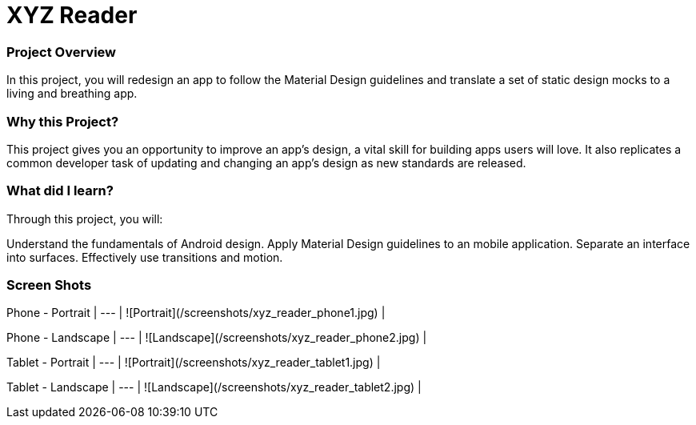 # XYZ Reader

### Project Overview
In this project, you will redesign an app to follow the Material Design guidelines and translate a set of static design mocks to a living and breathing app.

### Why this Project?
This project gives you an opportunity to improve an app’s design, a vital skill for building apps users will love. It also replicates a common developer task of updating and changing an app's design as new standards are released.

### What did I learn?
Through this project, you will:

Understand the fundamentals of Android design.
Apply Material Design guidelines to an mobile application.
Separate an interface into surfaces.
Effectively use transitions and motion.

### Screen Shots

Phone - Portrait |
--- |
![Portrait](/screenshots/xyz_reader_phone1.jpg) |

Phone - Landscape |
--- |
![Landscape](/screenshots/xyz_reader_phone2.jpg) |

Tablet - Portrait |
--- |
![Portrait](/screenshots/xyz_reader_tablet1.jpg) |

Tablet - Landscape |
--- |
![Landscape](/screenshots/xyz_reader_tablet2.jpg) |
